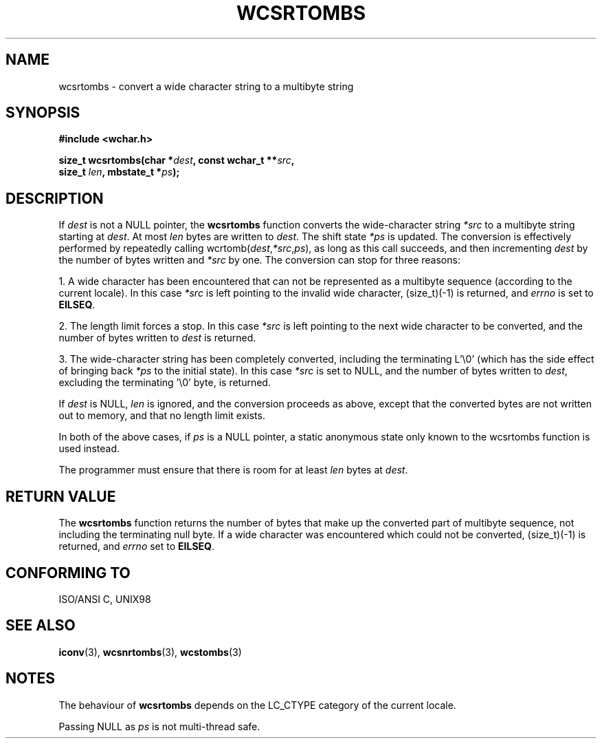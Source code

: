 .\" Copyright (c) Bruno Haible <haible@clisp.cons.org>
.\"
.\" This is free documentation; you can redistribute it and/or
.\" modify it under the terms of the GNU General Public License as
.\" published by the Free Software Foundation; either version 2 of
.\" the License, or (at your option) any later version.
.\"
.\" References consulted:
.\"   GNU glibc-2 source code and manual
.\"   Dinkumware C library reference http://www.dinkumware.com/
.\"   OpenGroup's Single Unix specification http://www.UNIX-systems.org/online.html
.\"   ISO/IEC 9899:1999
.\"
.TH WCSRTOMBS 3  1999-07-25 "GNU" "Linux Programmer's Manual"
.SH NAME
wcsrtombs \- convert a wide character string to a multibyte string
.SH SYNOPSIS
.nf
.B #include <wchar.h>
.sp
.BI "size_t wcsrtombs(char *" dest ", const wchar_t **" src ,
.BI "                  size_t " len ", mbstate_t *" ps );
.fi
.SH DESCRIPTION
If \fIdest\fP is not a NULL pointer, the \fBwcsrtombs\fP function converts
the wide-character string \fI*src\fP to a multibyte string starting at
\fIdest\fP. At most \fIlen\fP bytes are written to \fIdest\fP. The shift state
\fI*ps\fP is updated. The conversion is effectively performed by repeatedly
calling wcrtomb(\fIdest\fP,\fI*src\fP,\fIps\fP), as long as this call succeeds,
and then incrementing \fIdest\fP by the number of bytes written and \fI*src\fP
by one. The conversion can stop for three reasons:
.PP
1. A wide character has been encountered that can not be represented as a
multibyte sequence (according to the current locale). In this case \fI*src\fP
is left pointing to the invalid wide character, (size_t)(-1) is returned,
and
.I errno
is set to \fBEILSEQ\fP.
.PP
2. The length limit forces a stop. In this case \fI*src\fP is left pointing
to the next wide character to be converted, and the number of bytes written to
\fIdest\fP is returned.
.PP
3. The wide-character string has been completely converted, including the
terminating L'\\0' (which has the side effect of bringing back \fI*ps\fP
to the initial state). In this case \fI*src\fP is set to NULL, and the number
of bytes written to \fIdest\fP, excluding the terminating '\\0' byte, is
returned.
.PP
If \fIdest\fP is NULL, \fIlen\fP is ignored, and the conversion proceeds as
above, except that the converted bytes are not written out to memory, and that
no length limit exists.
.PP
In both of the above cases, if \fIps\fP is a NULL pointer, a static anonymous
state only known to the wcsrtombs function is used instead.
.PP
The programmer must ensure that there is room for at least \fIlen\fP bytes
at \fIdest\fP.
.SH "RETURN VALUE"
The \fBwcsrtombs\fP function returns the number of bytes that make up the
converted part of multibyte sequence, not including the terminating null byte.
If a wide character was encountered which could not be converted, (size_t)(-1)
is returned, and
.I errno
set to \fBEILSEQ\fP.
.SH "CONFORMING TO"
ISO/ANSI C, UNIX98
.SH "SEE ALSO"
.BR iconv (3),
.BR wcsnrtombs (3),
.BR wcstombs (3)
.SH NOTES
The behaviour of \fBwcsrtombs\fP depends on the LC_CTYPE category of the
current locale.
.PP
Passing NULL as \fIps\fP is not multi-thread safe.
